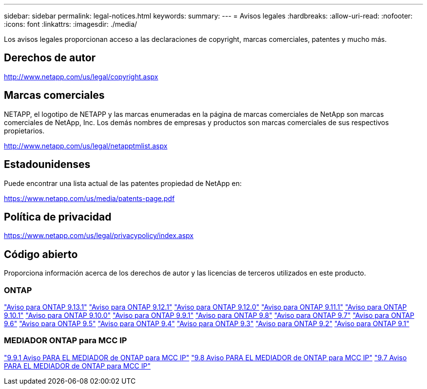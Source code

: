 ---
sidebar: sidebar 
permalink: legal-notices.html 
keywords:  
summary:  
---
= Avisos legales
:hardbreaks:
:allow-uri-read: 
:nofooter: 
:icons: font
:linkattrs: 
:imagesdir: ./media/


[role="lead"]
Los avisos legales proporcionan acceso a las declaraciones de copyright, marcas comerciales, patentes y mucho más.



== Derechos de autor

http://www.netapp.com/us/legal/copyright.aspx[]



== Marcas comerciales

NETAPP, el logotipo de NETAPP y las marcas enumeradas en la página de marcas comerciales de NetApp son marcas comerciales de NetApp, Inc. Los demás nombres de empresas y productos son marcas comerciales de sus respectivos propietarios.

http://www.netapp.com/us/legal/netapptmlist.aspx[]



== Estadounidenses

Puede encontrar una lista actual de las patentes propiedad de NetApp en:

https://www.netapp.com/us/media/patents-page.pdf[]



== Política de privacidad

https://www.netapp.com/us/legal/privacypolicy/index.aspx[]



== Código abierto

Proporciona información acerca de los derechos de autor y las licencias de terceros utilizados en este producto.



=== ONTAP

link:https://library.netapp.com/ecm/ecm_download_file/ECMLP2885801["Aviso para ONTAP 9.13.1"^]
link:https://library.netapp.com/ecm/ecm_download_file/ECMLP2884813["Aviso para ONTAP 9.12.1"^]
link:https://library.netapp.com/ecm/ecm_download_file/ECMLP2883760["Aviso para ONTAP 9.12.0"^]
link:https://library.netapp.com/ecm/ecm_download_file/ECMLP2882103["Aviso para ONTAP 9.11.1"^]
link:https://library.netapp.com/ecm/ecm_download_file/ECMLP2879817["Aviso para ONTAP 9.10.1"^]
link:https://library.netapp.com/ecm/ecm_download_file/ECMLP2878927["Aviso para ONTAP 9.10.0"^]
link:https://library.netapp.com/ecm/ecm_download_file/ECMLP2876856["Aviso para ONTAP 9.9.1"^]
link:https://library.netapp.com/ecm/ecm_download_file/ECMLP2873871["Aviso para ONTAP 9.8"^]
link:https://library.netapp.com/ecm/ecm_download_file/ECMLP2860921["Aviso para ONTAP 9.7"^]
link:https://library.netapp.com/ecm/ecm_download_file/ECMLP2855145["Aviso para ONTAP 9.6"^]
link:https://library.netapp.com/ecm/ecm_download_file/ECMLP2850702["Aviso para ONTAP 9.5"^]
link:https://library.netapp.com/ecm/ecm_download_file/ECMLP2844310["Aviso para ONTAP 9.4"^]
link:https://library.netapp.com/ecm/ecm_download_file/ECMLP2839209["Aviso para ONTAP 9.3"^]
link:https://library.netapp.com/ecm/ecm_download_file/ECMLP2702054["Aviso para ONTAP 9.2"^]
link:https://library.netapp.com/ecm/ecm_download_file/ECMLP2516795["Aviso para ONTAP 9.1"^]



=== MEDIADOR ONTAP para MCC IP

link:https://library.netapp.com/ecm/ecm_download_file/ECMLP2870521["9.9.1 Aviso PARA EL MEDIADOR de ONTAP para MCC IP"^]
link:https://library.netapp.com/ecm/ecm_download_file/ECMLP2870521["9.8 Aviso PARA EL MEDIADOR de ONTAP para MCC IP"^]
link:https://library.netapp.com/ecm/ecm_download_file/ECMLP2870521["9.7 Aviso PARA EL MEDIADOR de ONTAP para MCC IP"^]
